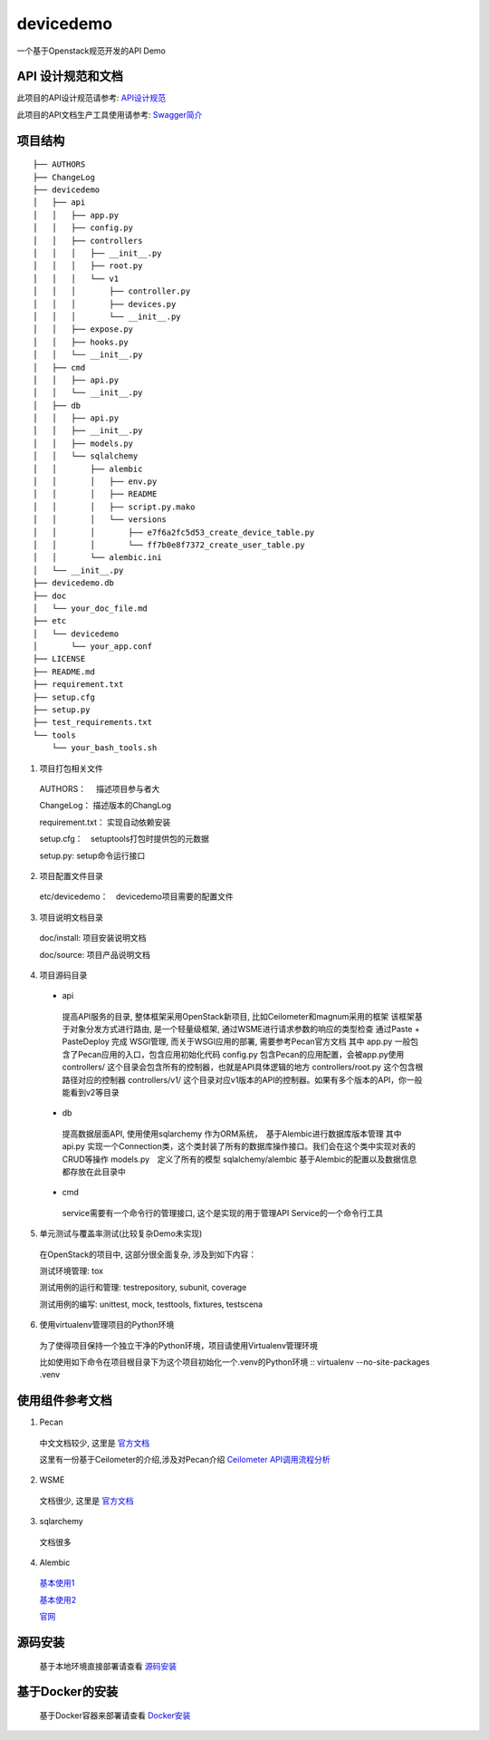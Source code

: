 ==========
devicedemo
==========
一个基于Openstack规范开发的API Demo


API 设计规范和文档
---------------------
此项目的API设计规范请参考: `API设计规范 </doc/api_design/specification.md>`__

此项目的API文档生产工具使用请参考: `Swagger简介 </doc/api_design/swagger_usage.md>`__


项目结构
---------

:: 

 ├── AUTHORS
 ├── ChangeLog
 ├── devicedemo
 │   ├── api　　　　
 │   │   ├── app.py
 │   │   ├── config.py
 │   │   ├── controllers
 │   │   │   ├── __init__.py
 │   │   │   ├── root.py
 │   │   │   └── v1
 │   │   │       ├── controller.py
 │   │   │       ├── devices.py
 │   │   │       └── __init__.py
 │   │   ├── expose.py
 │   │   ├── hooks.py
 │   │   └── __init__.py
 │   ├── cmd
 │   │   ├── api.py
 │   │   └── __init__.py
 │   ├── db
 │   │   ├── api.py
 │   │   ├── __init__.py
 │   │   ├── models.py
 │   │   └── sqlalchemy
 │   │       ├── alembic
 │   │       │   ├── env.py
 │   │       │   ├── README
 │   │       │   ├── script.py.mako
 │   │       │   └── versions
 │   │       │       ├── e7f6a2fc5d53_create_device_table.py
 │   │       │       └── ff7b0e8f7372_create_user_table.py
 │   │       └── alembic.ini
 │   └── __init__.py
 ├── devicedemo.db
 ├── doc
 │   └── your_doc_file.md
 ├── etc
 │   └── devicedemo
 │       └── your_app.conf
 ├── LICENSE
 ├── README.md
 ├── requirement.txt
 ├── setup.cfg
 ├── setup.py
 ├── test_requirements.txt
 └── tools
     └── your_bash_tools.sh


1. 项目打包相关文件

  AUTHORS：　 描述项目参与者大
    
  ChangeLog：  描述版本的ChangLog
    
  requirement.txt： 实现自动依赖安装
    
  setup.cfg：　setuptools打包时提供包的元数据
    
  setup.py:    setup命令运行接口

2. 项目配置文件目录

  etc/devicedemo：　devicedemo项目需要的配置文件

3. 项目说明文档目录

  doc/install:  项目安装说明文档
    
  doc/source:   项目产品说明文档

4. 项目源码目录

 + api
    
  提高API服务的目录, 整体框架采用OpenStack新项目, 比如Ceilometer和magnum采用的框架
  该框架基于对象分发方式进行路由, 是一个轻量级框架, 通过WSME进行请求参数的响应的类型检查
  通过Paste + PasteDeploy 完成 WSGI管理, 而关于WSGI应用的部署, 需要参考Pecan官方文档
  其中
  app.py 一般包含了Pecan应用的入口，包含应用初始化代码
  config.py 包含Pecan的应用配置，会被app.py使用
  controllers/ 这个目录会包含所有的控制器，也就是API具体逻辑的地方
  controllers/root.py 这个包含根路径对应的控制器
  controllers/v1/ 这个目录对应v1版本的API的控制器。如果有多个版本的API，你一般能看到v2等目录
    
 + db
    
  提高数据层面API, 使用使用sqlarchemy 作为ORM系统，　基于Alembic进行数据库版本管理
  其中
  api.py 实现一个Connection类，这个类封装了所有的数据库操作接口。我们会在这个类中实现对表的CRUD等操作
  models.py　定义了所有的模型
  sqlalchemy/alembic 基于Alembic的配置以及数据信息都存放在此目录中
    
 + cmd
    
  service需要有一个命令行的管理接口, 这个是实现的用于管理API Service的一个命令行工具
    
5. 单元测试与覆盖率测试(比较复杂Demo未实现)

  在OpenStack的项目中, 这部分很全面复杂, 涉及到如下内容：
    
  测试环境管理: tox

  测试用例的运行和管理: testrepository, subunit, coverage

  测试用例的编写: unittest, mock, testtools, fixtures, testscena

6. 使用virtualenv管理项目的Python环境
    
  为了使得项目保持一个独立干净的Python环境，项目请使用Virtualenv管理环境
    
  比如使用如下命令在项目根目录下为这个项目初始化一个.venv的Python环境
  :: 
  virtualenv --no-site-packages .venv


使用组件参考文档
-------------------
1. Pecan

  中文文档较少, 这里是 `官方文档 <http://pecan.readthedocs.io/en/latest/>`__


  这里有一份基于Ceilometer的介绍,涉及对Pecan介绍 `Ceilometer API调用流程分析 <http://blog.csdn.net/s1234567_89/article/details/51890459>`__


2. WSME

  文档很少, 这里是 `官方文档 <https://pythonhosted.org/WSME/>`__

3. sqlarchemy

  文档很多

4. Alembic

  `基本使用1 <http://blog.csdn.net/oranyujian/article/details/48464365>`__


  `基本使用2 <http://www.codeweblog.com/%E4%BD%BF%E7%94%A8alembic/>`__


  `官网 <http://www.alembic.io/>`__


源码安装
----------

  基于本地环境直接部署请查看 `源码安装 <doc/install/install_from_source.md>`__


基于Docker的安装
-------------------

  基于Docker容器来部署请查看 `Docker安装 <doc/install/install_from_huge_docker.md>`__









  

